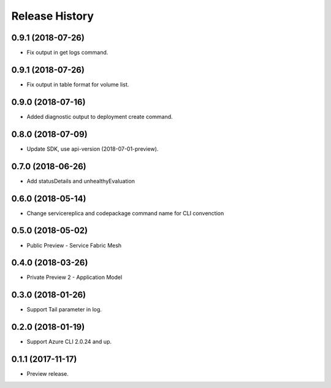 .. :changelog:

Release History
===============

0.9.1 (2018-07-26)
++++++++++++++++++

* Fix output in get logs command.


0.9.1 (2018-07-26)
++++++++++++++++++

* Fix output in table format for volume list.


0.9.0 (2018-07-16)
++++++++++++++++++

* Added diagnostic output to deployment create command.


0.8.0 (2018-07-09)
++++++++++++++++++

* Update SDK, use api-version (2018-07-01-preview).


0.7.0 (2018-06-26)
++++++++++++++++++

* Add statusDetails and unhealthyEvaluation


0.6.0 (2018-05-14)
++++++++++++++++++

* Change servicereplica and codepackage command name for CLI convenction


0.5.0 (2018-05-02)
++++++++++++++++++

* Public Preview - Service Fabric Mesh


0.4.0 (2018-03-26)
++++++++++++++++++

* Private Preview 2 - Application Model


0.3.0 (2018-01-26)
++++++++++++++++++

* Support Tail parameter in log.


0.2.0 (2018-01-19)
++++++++++++++++++

* Support Azure CLI 2.0.24 and up.


0.1.1 (2017-11-17)
++++++++++++++++++

* Preview release.
